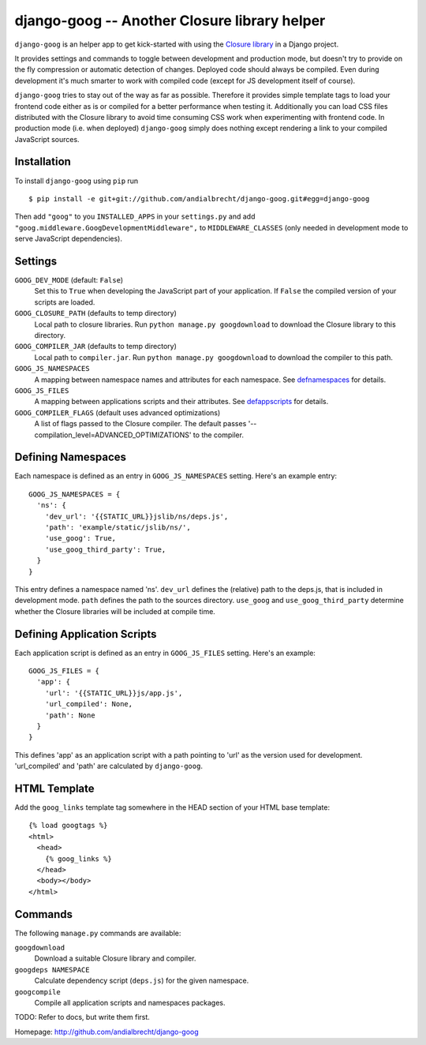 django-goog -- Another Closure library helper
=============================================

``django-goog`` is an helper app to get kick-started with using the
`Closure library <http://code.google.com/closure/>`_ in a Django
project.

It provides settings and commands to toggle between development and
production mode, but doesn't try to provide on the fly compression or
automatic detection of changes. Deployed code should always be
compiled. Even during development it's much smarter to work with
compiled code (except for JS development itself of course).

``django-goog`` tries to stay out of the way as far as possible.
Therefore it provides simple template tags to load your frontend code
either as is or compiled for a better performance when testing
it. Additionally you can load CSS files distributed with the Closure
library to avoid time consuming CSS work when experimenting with
frontend code. In production mode (i.e. when deployed) ``django-goog``
simply does nothing except rendering a link to your compiled
JavaScript sources.


Installation
------------

To install ``django-goog`` using ``pip`` run

::

   $ pip install -e git+git://github.com/andialbrecht/django-goog.git#egg=django-goog

Then add ``"goog"`` to you ``INSTALLED_APPS`` in your ``settings.py``
and add ``"goog.middleware.GoogDevelopmentMiddleware",`` to
``MIDDLEWARE_CLASSES`` (only needed in development mode to serve
JavaScript dependencies).


Settings
--------

``GOOG_DEV_MODE`` (default: ``False``)
  Set this to ``True`` when developing the JavaScript part of your
  application. If ``False`` the compiled version of your scripts are
  loaded.

``GOOG_CLOSURE_PATH`` (defaults to temp directory)
  Local path to closure libraries. Run ``python manage.py
  googdownload`` to download the Closure library to this directory.

``GOOG_COMPILER_JAR`` (defaults to temp directory)
  Local path to ``compiler.jar``. Run ``python manage.py
  googdownload`` to download the compiler to this path.

``GOOG_JS_NAMESPACES``
  A mapping between namespace names and attributes for each
  namespace. See defnamespaces_ for details.

``GOOG_JS_FILES``
  A mapping between applications scripts and their attributes. See
  defappscripts_ for details.

``GOOG_COMPILER_FLAGS`` (default uses advanced optimizations)
  A list of flags passed to the Closure compiler. The default passes
  '--compilation_level=ADVANCED_OPTIMIZATIONS' to the compiler.


.. _defnamespaces:
Defining Namespaces
-------------------

Each namespace is defined as an entry in ``GOOG_JS_NAMESPACES``
setting. Here's an example entry:

::

  GOOG_JS_NAMESPACES = {
    'ns': {
      'dev_url': '{{STATIC_URL}}jslib/ns/deps.js',
      'path': 'example/static/jslib/ns/',
      'use_goog': True,
      'use_goog_third_party': True,
    }
  }

This entry defines a namespace named 'ns'. ``dev_url`` defines the
(relative) path to the deps.js, that is included in development
mode. ``path`` defines the path to the sources directory. ``use_goog``
and ``use_goog_third_party`` determine whether the Closure libraries
will be included at compile time.


.. _defappscripts:
Defining Application Scripts
----------------------------

Each application script is defined as an entry in ``GOOG_JS_FILES``
setting. Here's an example:

::

  GOOG_JS_FILES = {
    'app': {
      'url': '{{STATIC_URL}}js/app.js',
      'url_compiled': None,
      'path': None
    }
  }

This defines 'app' as an application script with a path pointing to
'url' as the version used for development. 'url_compiled' and 'path'
are calculated by ``django-goog``.


.. _editemplate:
HTML Template
-------------

Add the ``goog_links`` template tag somewhere in the HEAD section of
your HTML base template:

::

  {% load googtags %}
  <html>
    <head>
      {% goog_links %}
    </head>
    <body></body>
  </html>


Commands
--------

The following ``manage.py`` commands are available:

``googdownload``
  Download a suitable Closure library and compiler.

``googdeps NAMESPACE``
  Calculate dependency script (``deps.js``) for the given namespace.

``googcompile``
  Compile all application scripts and namespaces packages.


TODO: Refer to docs, but write them first.


Homepage: http://github.com/andialbrecht/django-goog
